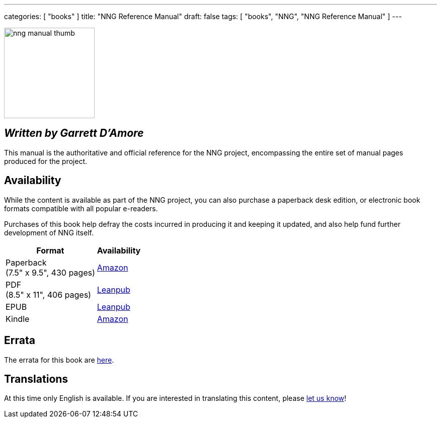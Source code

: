 ---
categories: [ "books" ]
title: "NNG Reference Manual"
draft: false
tags: [ "books", "NNG", "NNG Reference Manual" ]
---

image::../../img/nng_manual_thumb.png[width=180,role="thumb",float="right"]

== _Written by Garrett D'Amore_

This manual is the authoritative and official reference for the NNG
project, encompassing the entire set of manual pages produced for
the project.
 
== Availability

While the content is available as part of the NNG project, you can
also purchase a paperback desk edition, or electronic book formats
compatible with all popular e-readers.

Purchases of this book help defray the costs
incurred in producing it and keeping it updated, and also help fund
further development of NNG itself.

[%autowidth.spread,width="100%",stripes="none",frame=none,grid=none,width="100%"]
|===
| Format | Availability 

| Paperback+++<br/>+++(7.5" x 9.5", 430 pages) a| https://www.amazon.com/dp/1732423407[Amazon]

| PDF+++<br/>+++ (8.5" x 11", 406 pages) a| http://leanpub.com/nngmanual[Leanpub]
| EPUB | http://leanpub.com/nngmanual[Leanpub]
| Kindle | http://www.amazon.com/dp/B07DK5JGNP[Amazon]
|===

== Errata

The errata for this book are <<errata/index.adoc#,here>>.

== Translations

At this time only English is available.  If you are interested in
translating this content, please mailto:info@staysail.tech[let us know]!
